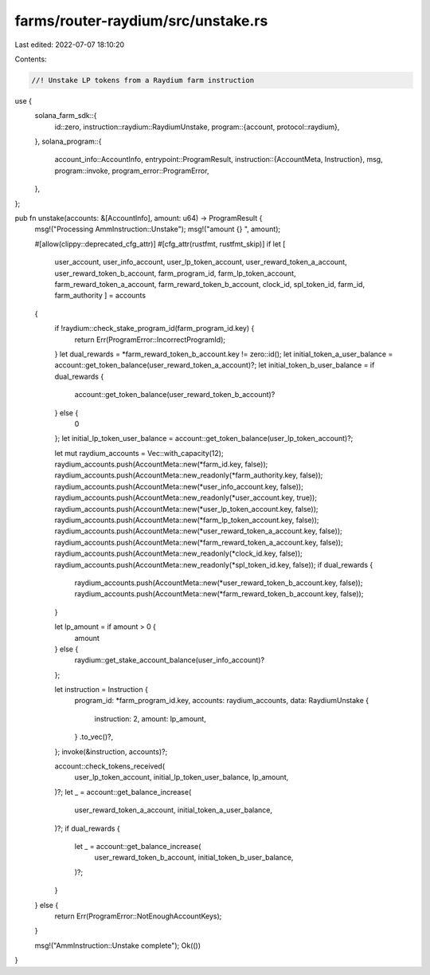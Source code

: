 farms/router-raydium/src/unstake.rs
===================================

Last edited: 2022-07-07 18:10:20

Contents:

.. code-block:: rs

    //! Unstake LP tokens from a Raydium farm instruction

use {
    solana_farm_sdk::{
        id::zero,
        instruction::raydium::RaydiumUnstake,
        program::{account, protocol::raydium},
    },
    solana_program::{
        account_info::AccountInfo,
        entrypoint::ProgramResult,
        instruction::{AccountMeta, Instruction},
        msg,
        program::invoke,
        program_error::ProgramError,
    },
};

pub fn unstake(accounts: &[AccountInfo], amount: u64) -> ProgramResult {
    msg!("Processing AmmInstruction::Unstake");
    msg!("amount {} ", amount);

    #[allow(clippy::deprecated_cfg_attr)]
    #[cfg_attr(rustfmt, rustfmt_skip)]
    if let [
        user_account,
        user_info_account,
        user_lp_token_account,
        user_reward_token_a_account,
        user_reward_token_b_account,
        farm_program_id,
        farm_lp_token_account,
        farm_reward_token_a_account,
        farm_reward_token_b_account,
        clock_id,
        spl_token_id,
        farm_id,
        farm_authority
        ] = accounts
    {
        if !raydium::check_stake_program_id(farm_program_id.key) {
            return Err(ProgramError::IncorrectProgramId);
        }
        let dual_rewards = *farm_reward_token_b_account.key != zero::id();
        let initial_token_a_user_balance = account::get_token_balance(user_reward_token_a_account)?;
        let initial_token_b_user_balance = if dual_rewards {
            account::get_token_balance(user_reward_token_b_account)?
        } else {
            0
        };
        let initial_lp_token_user_balance = account::get_token_balance(user_lp_token_account)?;

        let mut raydium_accounts = Vec::with_capacity(12);
        raydium_accounts.push(AccountMeta::new(*farm_id.key, false));
        raydium_accounts.push(AccountMeta::new_readonly(*farm_authority.key, false));
        raydium_accounts.push(AccountMeta::new(*user_info_account.key, false));
        raydium_accounts.push(AccountMeta::new_readonly(*user_account.key, true));
        raydium_accounts.push(AccountMeta::new(*user_lp_token_account.key, false));
        raydium_accounts.push(AccountMeta::new(*farm_lp_token_account.key, false));
        raydium_accounts.push(AccountMeta::new(*user_reward_token_a_account.key, false));
        raydium_accounts.push(AccountMeta::new(*farm_reward_token_a_account.key, false));
        raydium_accounts.push(AccountMeta::new_readonly(*clock_id.key, false));
        raydium_accounts.push(AccountMeta::new_readonly(*spl_token_id.key, false));
        if dual_rewards {
            raydium_accounts.push(AccountMeta::new(*user_reward_token_b_account.key, false));
            raydium_accounts.push(AccountMeta::new(*farm_reward_token_b_account.key, false));
        }

        let lp_amount = if amount > 0 {
            amount
        } else {
            raydium::get_stake_account_balance(user_info_account)?
        };

        let instruction = Instruction {
            program_id: *farm_program_id.key,
            accounts: raydium_accounts,
            data: RaydiumUnstake {
                instruction: 2,
                amount: lp_amount,
            }
            .to_vec()?,
        };
        invoke(&instruction, accounts)?;

        account::check_tokens_received(
            user_lp_token_account,
            initial_lp_token_user_balance,
            lp_amount,
        )?;
        let _ = account::get_balance_increase(
            user_reward_token_a_account,
            initial_token_a_user_balance,
        )?;
        if dual_rewards {
            let _ = account::get_balance_increase(
                user_reward_token_b_account,
                initial_token_b_user_balance,
            )?;
        }
    } else {
        return Err(ProgramError::NotEnoughAccountKeys);
    }

    msg!("AmmInstruction::Unstake complete");
    Ok(())
}


